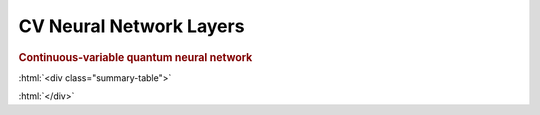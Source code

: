 .. role:: html(raw)
   :format: html

.. _templates_cvqnn_layer:

CV Neural Network Layers
========================

.. rubric:: Continuous-variable quantum neural network

:html:`<div class="summary-table">`

.. autosummary::
    :nosignatures:

    ~pennylane.init.cvqnn_layers_all
    ~pennylane.init.cvqnn_layers_theta_uniform
    ~pennylane.init.cvqnn_layers_theta_normal
    ~pennylane.init.cvqnn_layers_phi_uniform
    ~pennylane.init.cvqnn_layers_phi_normal
    ~pennylane.init.cvqnn_layers_varphi_uniform
    ~pennylane.init.cvqnn_layers_varphi_normal
    ~pennylane.init.cvqnn_layers_r_uniform
    ~pennylane.init.cvqnn_layers_r_normal
    ~pennylane.init.cvqnn_layers_phi_r_uniform
    ~pennylane.init.cvqnn_layers_phi_r_normal
    ~pennylane.init.cvqnn_layers_a_uniform
    ~pennylane.init.cvqnn_layers_a_normal
    ~pennylane.init.cvqnn_layers_phi_a_uniform
    ~pennylane.init.cvqnn_layers_phi_a_normal
    ~pennylane.init.cvqnn_layers_phi_a_uniform
    ~pennylane.init.cvqnn_layers_phi_a_normal
    ~pennylane.init.cvqnn_layers_kappa_uniform
    ~pennylane.init.cvqnn_layers_kappa_normal


:html:`</div>`